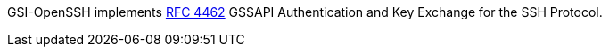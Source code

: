 
GSI-OpenSSH implements http://www.ietf.org/rfc/rfc4462.txt[RFC 4462]
GSSAPI Authentication and Key Exchange for the SSH Protocol. 


